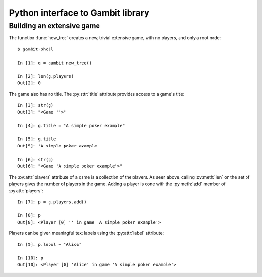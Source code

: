 Python interface to Gambit library
==================================

Building an extensive game
~~~~~~~~~~~~~~~~~~~~~~~~~~

The function :func:`new_tree` creates a new, trivial extensive game,
with no players, and only a root node::

  $ gambit-shell

  In [1]: g = gambit.new_tree()

  In [2]: len(g.players)
  Out[2]: 0

The game also has no title.  The :py:attr:`title` attribute provides
access to a game's title::

  In [3]: str(g)
  Out[3]: "<Game ''>"

  In [4]: g.title = "A simple poker example"

  In [5]: g.title
  Out[5]: 'A simple poker example'

  In [6]: str(g)
  Out[6]: "<Game 'A simple poker example'>"

The :py:attr:`players` attribute of a game is a collection of the
players.  As seen above, calling :py:meth:`len` on the set of players
gives the number of players in the game.  Adding a player is done
with the :py:meth:`add` member of :py:attr:`players`::

  In [7]: p = g.players.add()

  In [8]: p
  Out[8]: <Player [0] '' in game 'A simple poker example'>

Players can be given meaningful text labels using the :py:attr:`label` attribute::

  In [9]: p.label = "Alice"

  In [10]: p
  Out[10]: <Player [0] 'Alice' in game 'A simple poker example'>




